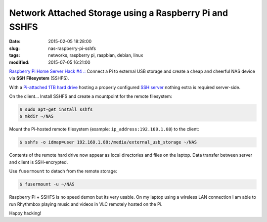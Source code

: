 =======================================================
Network Attached Storage using a Raspberry Pi and SSHFS
=======================================================

:date: 2015-02-05 18:28:00
:slug: nas-raspberry-pi-sshfs
:tags: networks, raspberry pi, raspbian, debian, linux
:modified: 2015-07-05 16:21:00

`Raspberry Pi Home Server Hack #4 .: <http://www.circuidipity.com/raspberry-pi-home-server.html>`_ Connect a Pi to external USB storage and create a cheap and cheerful NAS device via **SSH Filesystem** (SSHFS).

With a `Pi-attached 1TB hard drive <http://www.circuidipity.com/run-a-raspberry-pi-2-from-external-usb-storage-using-raspbian.html>`_ hosting a properly configured `SSH server <http://www.circuidipity.com/secure-remote-access-using-ssh-keys.html>`_ nothing extra is required server-side. 

On the client... Install SSHFS and create a mountpoint for the remote filesystem:

.. code-block:: bash

    $ sudo apt-get install sshfs                                                          
    $ mkdir ~/NAS                                                          
                                                                                    
Mount the Pi-hosted remote filesystem (example: ``ip_address:192.168.1.88``) to the client:

.. code-block:: bash

    $ sshfs -o idmap=user 192.168.1.88:/media/external_usb_storage ~/NAS
                                                                                    
Contents of the remote hard drive now appear as local directories and files on the laptop. Data transfer between server and client is SSH-encrypted.

Use ``fusermount`` to detach from the remote storage:

.. code-block:: bash

    $ fusermount -u ~/NAS                       
                                                                           
Raspberry Pi + SSHFS is no speed demon but its very usable. On my laptop using a wireless LAN connection I am able to run Rhythmbox playing music and videos in VLC remotely hosted on the Pi.

Happy hacking!
